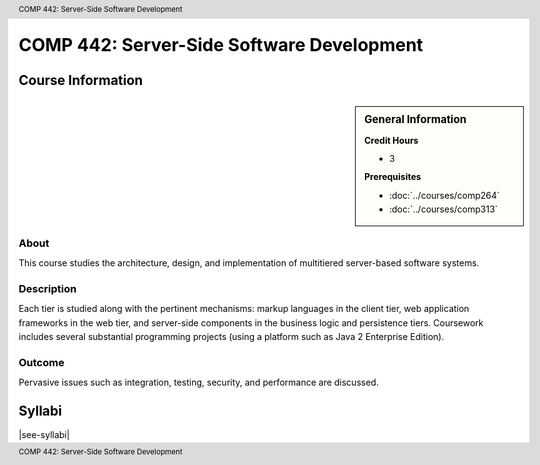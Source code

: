 .. header:: COMP 442: Server-Side Software Development
.. footer:: COMP 442: Server-Side Software Development

.. index::
    Server-Side Software Development
    Server-Side
    Software Development
    Graduate
    COMP 442

##########################################
COMP 442: Server-Side Software Development
##########################################

******************
Course Information
******************

.. sidebar:: General Information

    **Credit Hours**

    * 3

    **Prerequisites**

    * :doc:`../courses/comp264`
    * :doc:`../courses/comp313`

About
=====

This course studies the architecture, design, and implementation of multitiered server-based software systems.

Description
===========

Each tier is studied along with the pertinent mechanisms: markup languages in the client tier, web application frameworks in the web tier, and server-side components in the business logic and persistence tiers. Coursework includes several substantial programming projects (using a platform such as Java 2 Enterprise Edition).

Outcome
=======

Pervasive issues such as integration, testing, security, and performance are discussed.

*******
Syllabi
*******

|see-syllabi|
